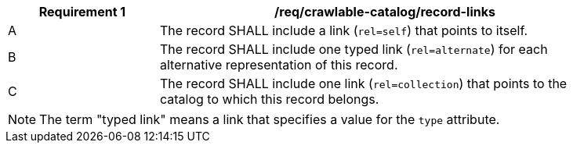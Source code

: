 [[req_crawlable-catalog_record-links]]
[width="90%",cols="2,6a"]
|===
^|*Requirement {counter:req-id}* |*/req/crawlable-catalog/record-links*

^|A |The record SHALL include a link (`rel=self`) that points to itself.
^|B |The record SHALL include one typed link (`rel=alternate`) for each alternative representation of this record.
^|C |The record SHALL include one link (`rel=collection`) that points to the catalog to which this record belongs.
|===

NOTE: The term "typed link" means a link that specifies a value for the `type` attribute.
